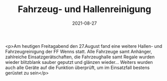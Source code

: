#+TITLE: Fahrzeug- und Hallenreinigung
#+DATE: 2021-08-27
#+FACEBOOK_URL: https://facebook.com/ffwenns/posts/6098692106872530

<p>Am heutigen Freitagabend den 27.August fand eine weitere Hallen- und Fahrzeugreinigung der FF Wenns statt. Alle Fahrzeuge samt Anhänger, zahlreiche Einsatzgerätschaften, die Fahrzeughalle samt Regale wurden wieder blitzblank sauber geputzt und glänzen wieder... Weiters wurden auch alle Geräte auf die Funktion überprüft, um im Einsatzfall bestens gerüstet zu sein</p>
